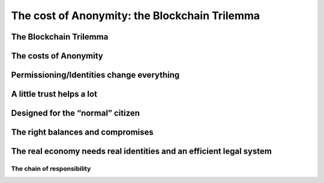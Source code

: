 The cost of Anonymity: the Blockchain Trilemma
##################################################

The Blockchain Trilemma
========================

The costs of Anonymity
===========================

Permissioning/Identities change everything
===============================================

A little trust helps a lot
===============================

Designed for the “normal” citizen
======================================

The right balances and compromises
=======================================

The real economy needs real identities and an efficient legal system
==========================================================================

The chain of responsibility
----------------------------
